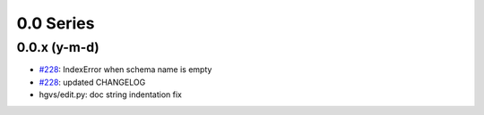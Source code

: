 0.0 Series
==========

0.0.x (y-m-d)
-------------

* `#228 <https://bitbucket.org/biocommons/hgvs/issue/228/>`_: IndexError when schema name is empty
* `#228 <https://bitbucket.org/biocommons/hgvs/issue/228/>`_: updated CHANGELOG
* hgvs/edit.py: doc string indentation fix

